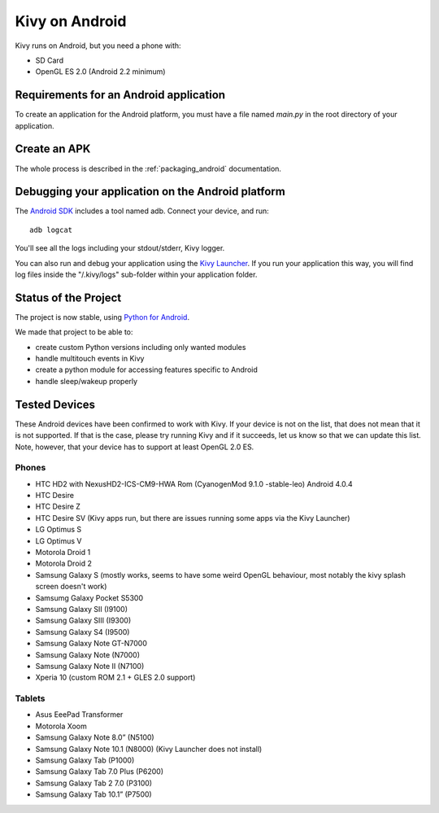 .. _Kivy Launcher: https://play.google.com/store/apps/details?id=org.kivy.pygame&hl=en
.. _android:

Kivy on Android
===============

Kivy runs on Android, but you need a phone with:

* SD Card
* OpenGL ES 2.0 (Android 2.2 minimum)

Requirements for an Android application
---------------------------------------

To create an application for the Android platform, you must have a
file named `main.py` in the root directory of your application.

Create an APK
-------------

The whole process is described in the :ref:`packaging_android` documentation.


Debugging your application on the Android platform
--------------------------------------------------

The `Android SDK <http://developer.android.com/sdk/index.html>`_ includes a tool named adb.
Connect your device, and run::

    adb logcat

You'll see all the logs including your stdout/stderr, Kivy logger. 

You can also run and debug your application using the `Kivy Launcher`_.
If you run your application this way, you will find log files inside the 
"/.kivy/logs" sub-folder within your application folder.

Status of the Project
---------------------

The project is now stable, using `Python for Android
<http://github.com/kivy/python-for-android/>`_.

We made that project to be able to:

- create custom Python versions including only wanted modules
- handle multitouch events in Kivy
- create a python module for accessing features specific to Android
- handle sleep/wakeup properly

Tested Devices
--------------

These Android devices have been confirmed to work with Kivy. If your
device is not on the list, that does not mean that it is not supported.
If that is the case, please try running Kivy and if it succeeds, let us
know so that we can update this list. Note, however, that your device has
to support at least OpenGL 2.0 ES.

Phones
~~~~~~
- HTC HD2 with NexusHD2-ICS-CM9-HWA Rom (CyanogenMod 9.1.0 -stable-leo) Android 4.0.4
- HTC Desire
- HTC Desire Z
- HTC Desire SV (Kivy apps run, but there are issues running some apps via the
  Kivy Launcher)
- LG Optimus S
- LG Optimus V
- Motorola Droid 1
- Motorola Droid 2
- Samsung Galaxy S (mostly works, seems to have some weird OpenGL behaviour,
  most notably the kivy splash screen doesn't work)
- Samsumg Galaxy Pocket S5300
- Samsung Galaxy SII (I9100)
- Samsung Galaxy SIII (I9300)
- Samsung Galaxy S4 (I9500)
- Samsung Galaxy Note GT-N7000
- Samsung Galaxy Note (N7000)
- Samsung Galaxy Note II (N7100)
- Xperia 10 (custom ROM 2.1 + GLES 2.0 support)


Tablets
~~~~~~~

- Asus EeePad Transformer
- Motorola Xoom
- Samsung Galaxy Note 8.0” (N5100)
- Samsung Galaxy Note 10.1 (N8000) (Kivy Launcher does not install)
- Samsung Galaxy Tab (P1000)
- Samsung Galaxy Tab 7.0 Plus (P6200)
- Samsung Galaxy Tab 2 7.0 (P3100)
- Samsung Galaxy Tab 10.1” (P7500)

